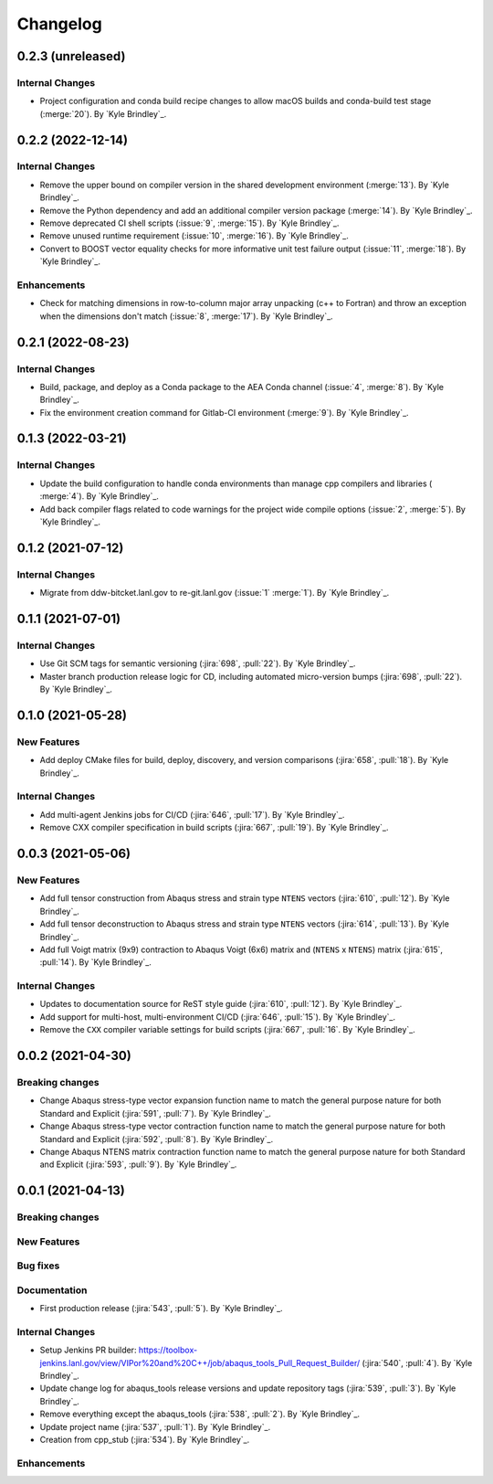 .. _changelog:


#########
Changelog
#########


******************
0.2.3 (unreleased)
******************

Internal Changes
================
- Project configuration and conda build recipe changes to allow macOS builds and conda-build test stage (:merge:`20`).
  By `Kyle Brindley`_.


******************
0.2.2 (2022-12-14)
******************

Internal Changes
================
- Remove the upper bound on compiler version in the shared development environment (:merge:`13`). By `Kyle Brindley`_.
- Remove the Python dependency and add an additional compiler version package (:merge:`14`). By `Kyle Brindley`_.
- Remove deprecated CI shell scripts (:issue:`9`, :merge:`15`). By `Kyle Brindley`_.
- Remove unused runtime requirement (:issue:`10`, :merge:`16`). By `Kyle Brindley`_.
- Convert to BOOST vector equality checks for more informative unit test failure output (:issue:`11`, :merge:`18`). By
  `Kyle Brindley`_.

Enhancements
============
- Check for matching dimensions in row-to-column major array unpacking (c++ to Fortran) and throw an exception when the
  dimensions don't match (:issue:`8`, :merge:`17`). By `Kyle Brindley`_.

******************
0.2.1 (2022-08-23)
******************

Internal Changes
================
- Build, package, and deploy as a Conda package to the AEA Conda channel (:issue:`4`, :merge:`8`). By `Kyle Brindley`_.
- Fix the environment creation command for Gitlab-CI environment (:merge:`9`). By `Kyle Brindley`_.


******************
0.1.3 (2022-03-21)
******************

Internal Changes
================
- Update the build configuration to handle conda environments than manage cpp compilers and libraries ( :merge:`4`). By
  `Kyle Brindley`_.
- Add back compiler flags related to code warnings for the project wide compile options (:issue:`2`, :merge:`5`). By
  `Kyle Brindley`_.


******************
0.1.2 (2021-07-12)
******************

Internal Changes
================
- Migrate from ddw-bitcket.lanl.gov to re-git.lanl.gov (:issue:`1` :merge:`1`). By `Kyle Brindley`_.

******************
0.1.1 (2021-07-01)
******************

Internal Changes
================
- Use Git SCM tags for semantic versioning (:jira:`698`, :pull:`22`). By `Kyle
  Brindley`_.
- Master branch production release logic for CD, including automated micro-version bumps (:jira:`698`, :pull:`22`). By `Kyle
  Brindley`_.


******************
0.1.0 (2021-05-28)
******************

New Features
============
- Add deploy CMake files for build, deploy, discovery, and version comparisons (:jira:`658`, :pull:`18`). By `Kyle
  Brindley`_.

Internal Changes
================
- Add multi-agent Jenkins jobs for CI/CD (:jira:`646`, :pull:`17`). By `Kyle Brindley`_.
- Remove CXX compiler specification in build scripts (:jira:`667`, :pull:`19`). By `Kyle Brindley`_.

******************
0.0.3 (2021-05-06)
******************

New Features
============
- Add full tensor construction from Abaqus stress and strain type ``NTENS`` vectors (:jira:`610`, :pull:`12`). By `Kyle
  Brindley`_.
- Add full tensor deconstruction to Abaqus stress and strain type ``NTENS`` vectors (:jira:`614`, :pull:`13`). By `Kyle
  Brindley`_.
- Add full Voigt matrix (9x9) contraction to Abaqus Voigt (6x6) matrix and (``NTENS`` x ``NTENS``) matrix (:jira:`615`,
  :pull:`14`). By `Kyle Brindley`_.

Internal Changes
================
- Updates to documentation source for ReST style guide (:jira:`610`, :pull:`12`). By `Kyle Brindley`_.
- Add support for multi-host, multi-environment CI/CD (:jira:`646`, :pull:`15`). By `Kyle Brindley`_.
- Remove the ``CXX`` compiler variable settings for build scripts (:jira:`667`,
  :pull:`16`. By `Kyle Brindley`_.


******************
0.0.2 (2021-04-30)
******************

Breaking changes
================
- Change Abaqus stress-type vector expansion function name to match the general purpose nature for both Standard and
  Explicit (:jira:`591`, :pull:`7`). By `Kyle Brindley`_.
- Change Abaqus stress-type vector contraction function name to match the general purpose nature for both Standard and
  Explicit (:jira:`592`, :pull:`8`). By `Kyle Brindley`_.
- Change Abaqus NTENS matrix contraction function name to match the general purpose nature for both Standard and
  Explicit (:jira:`593`, :pull:`9`). By `Kyle Brindley`_.


******************
0.0.1 (2021-04-13)
******************

Breaking changes
================

New Features
============

Bug fixes
=========

Documentation
=============
- First production release (:jira:`543`, :pull:`5`). By `Kyle Brindley`_.

Internal Changes
================
- Setup Jenkins PR builder:
  https://toolbox-jenkins.lanl.gov/view/VIPor%20and%20C++/job/abaqus_tools_Pull_Request_Builder/ (:jira:`540`,
  :pull:`4`). By `Kyle Brindley`_.
- Update change log for abaqus\_tools release versions and update repository tags (:jira:`539`, :pull:`3`). By `Kyle
  Brindley`_.
- Remove everything except the abaqus\_tools (:jira:`538`, :pull:`2`). By `Kyle Brindley`_.
- Update project name (:jira:`537`, :pull:`1`). By `Kyle Brindley`_.
- Creation from cpp_stub (:jira:`534`). By `Kyle Brindley`_.

Enhancements
============

